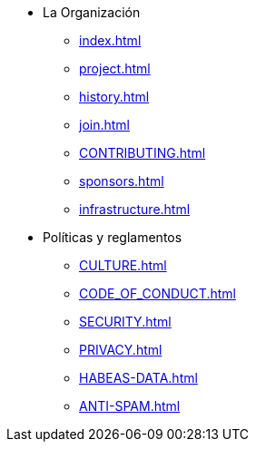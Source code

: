 * La Organización
** xref:index.adoc[]
** xref:project.adoc[]
** xref:history.adoc[]
** xref:join.adoc[]
** xref:CONTRIBUTING.adoc[]
** xref:sponsors.adoc[]
** xref:infrastructure.adoc[]
* Políticas y reglamentos
** xref:CULTURE.adoc[]
** xref:CODE_OF_CONDUCT.adoc[]
** xref:SECURITY.adoc[]
** xref:PRIVACY.adoc[]
** xref:HABEAS-DATA.adoc[]
** xref:ANTI-SPAM.adoc[]
